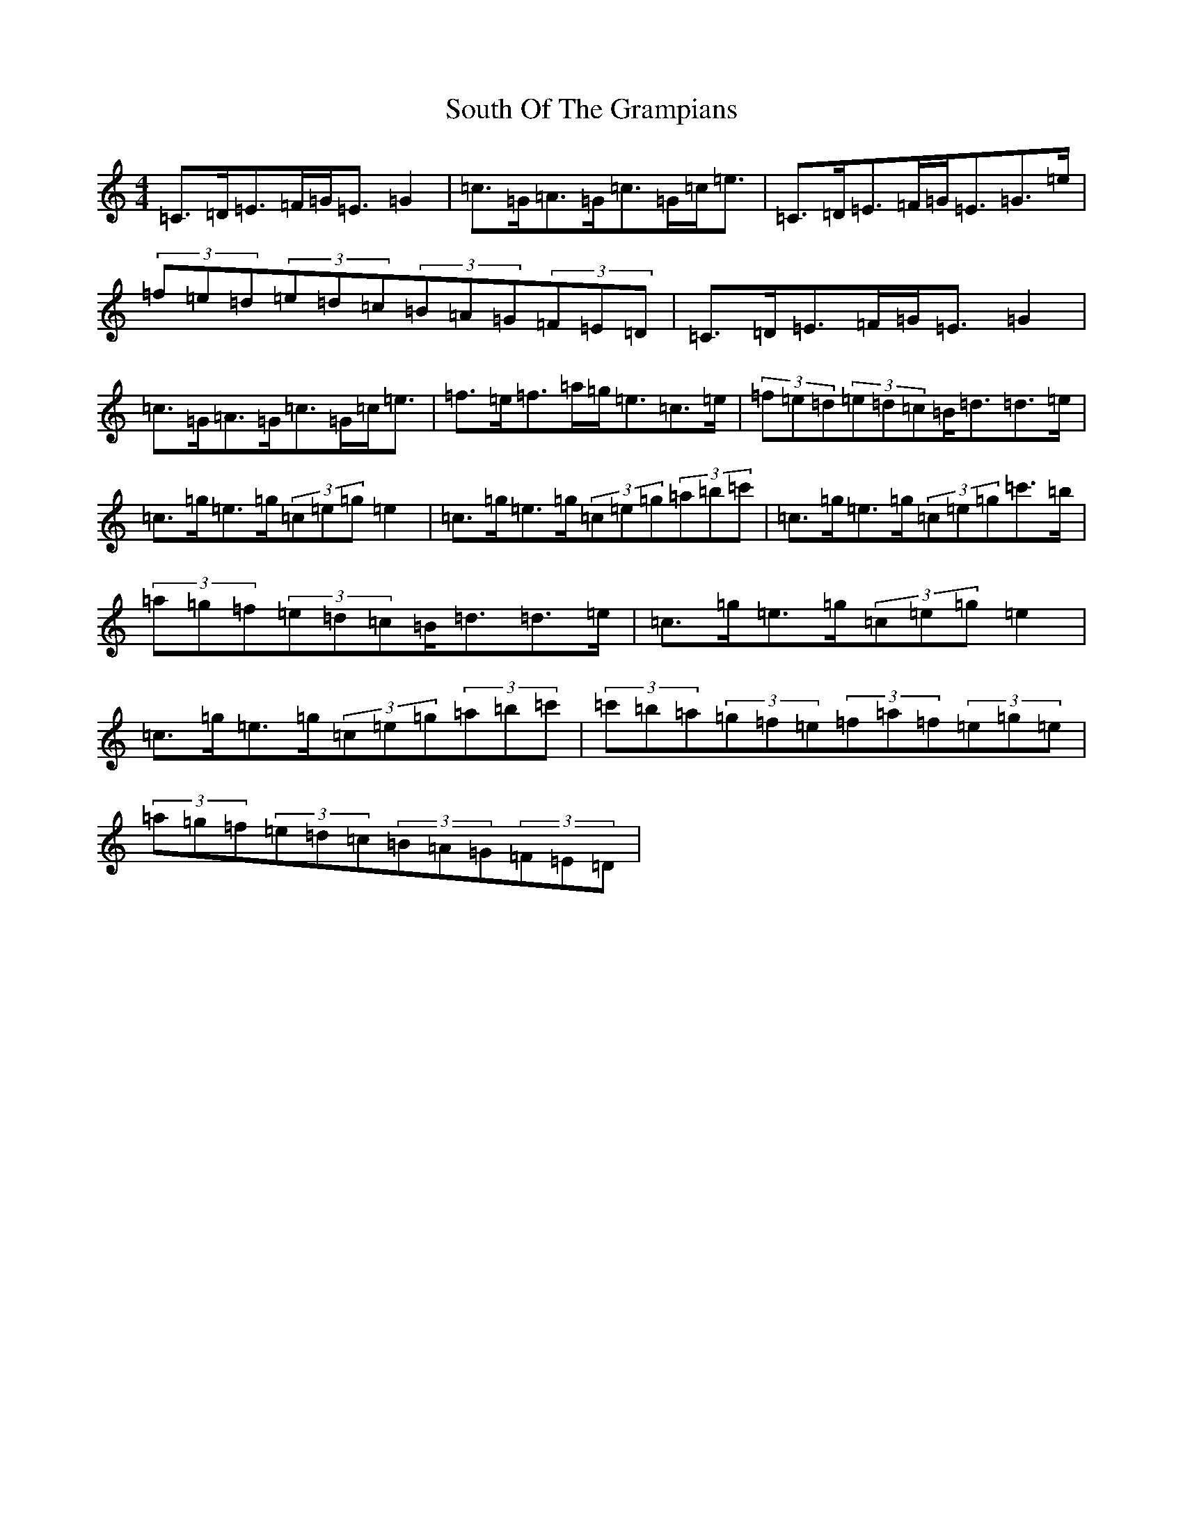X: 19910
T: South Of The Grampians
S: https://thesession.org/tunes/5643#setting5643
R: strathspey
M:4/4
L:1/8
K: C Major
=C>=D=E>=F=G<=E=G2|=c>=G=A>=G=c>=G=c<=e|=C>=D=E>=F=G<=E=G>=e|(3=f=e=d(3=e=d=c(3=B=A=G(3=F=E=D|=C>=D=E>=F=G<=E=G2|=c>=G=A>=G=c>=G=c<=e|=f>=e=f>=a=g<=e=c>=e|(3=f=e=d(3=e=d=c=B<=d=d>=e|=c>=g=e>=g(3=c=e=g=e2|=c>=g=e>=g(3=c=e=g(3=a=b=c'|=c>=g=e>=g(3=c=e=g=c'>=b|(3=a=g=f(3=e=d=c=B<=d=d>=e|=c>=g=e>=g(3=c=e=g=e2|=c>=g=e>=g(3=c=e=g(3=a=b=c'|(3=c'=b=a(3=g=f=e(3=f=a=f(3=e=g=e|(3=a=g=f(3=e=d=c(3=B=A=G(3=F=E=D|